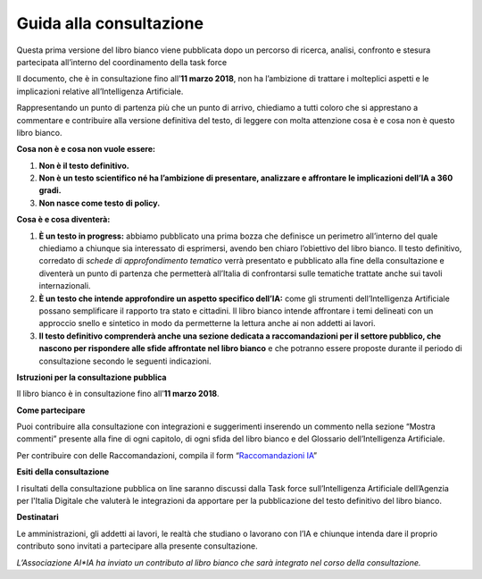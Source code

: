 Guida alla consultazione
========================

Questa prima versione del libro bianco viene pubblicata dopo un percorso
di ricerca, analisi, confronto e stesura partecipata all’interno del
coordinamento della task force

Il documento, che è in consultazione fino all’**11 marzo 2018**, non ha
l’ambizione di trattare i molteplici aspetti e le implicazioni relative
all’Intelligenza Artificiale.

Rappresentando un punto di partenza più che un punto di arrivo,
chiediamo a tutti coloro che si apprestano a commentare e contribuire
alla versione definitiva del testo, di leggere con molta attenzione cosa
è e cosa non è questo libro bianco.

**Cosa non è e cosa non vuole essere:**

1. **Non è il testo definitivo.**

2. **Non è un testo scientifico né ha l’ambizione di presentare,
   analizzare e affrontare le implicazioni dell’IA a 360 gradi.**

3. **Non nasce come testo di policy.**

**Cosa è e cosa diventerà:**

1. **È un testo in progress:** abbiamo pubblicato una prima bozza che
   definisce un perimetro all’interno del quale chiediamo a chiunque
   sia interessato di esprimersi, avendo ben chiaro l’obiettivo del
   libro bianco. Il testo definitivo, corredato di *schede di
   approfondimento tematico* verrà presentato e pubblicato alla fine
   della consultazione e diventerà un punto di partenza che
   permetterà all’Italia di confrontarsi sulle tematiche trattate
   anche sui tavoli internazionali.

2. **È un testo che intende approfondire un aspetto specifico dell’IA:**
   come gli strumenti dell’Intelligenza Artificiale possano
   semplificare il rapporto tra stato e cittadini. Il libro bianco
   intende affrontare i temi delineati con un approccio snello e
   sintetico in modo da permetterne la lettura anche ai non addetti
   ai lavori.

3. **Il testo definitivo comprenderà anche una sezione dedicata a
   raccomandazioni per il settore pubblico, che nascono per
   rispondere alle sfide affrontate nel libro bianco** e che
   potranno essere proposte durante il periodo di consultazione
   secondo le seguenti indicazioni.

**Istruzioni per la consultazione pubblica**

Il libro bianco è in consultazione fino all’**11 marzo 2018**.

**Come partecipare**

Puoi contribuire alla consultazione con integrazioni e suggerimenti
inserendo un commento nella sezione “Mostra commenti” presente alla fine
di ogni capitolo, di ogni sfida del libro bianco e del Glossario
dell’Intelligenza Artificiale.

Per contribuire con delle Raccomandazioni, compila il form
“`Raccomandazioni IA <https://goo.gl/forms/UhOXTDZXluGP8T6J2>`__”

**Esiti della consultazione**

I risultati della consultazione pubblica on line saranno discussi dalla
Task force sull’Intelligenza Artificiale dell’Agenzia per l'Italia
Digitale che valuterà le integrazioni da apportare per la pubblicazione
del testo definitivo del libro bianco.

**Destinatari**

Le amministrazioni, gli addetti ai lavori, le realtà che studiano o
lavorano con l’IA e chiunque intenda dare il proprio contributo sono
invitati a partecipare alla presente consultazione.

*L’Associazione AI*IA ha inviato un contributo al libro bianco che sarà
integrato nel corso della consultazione.*
